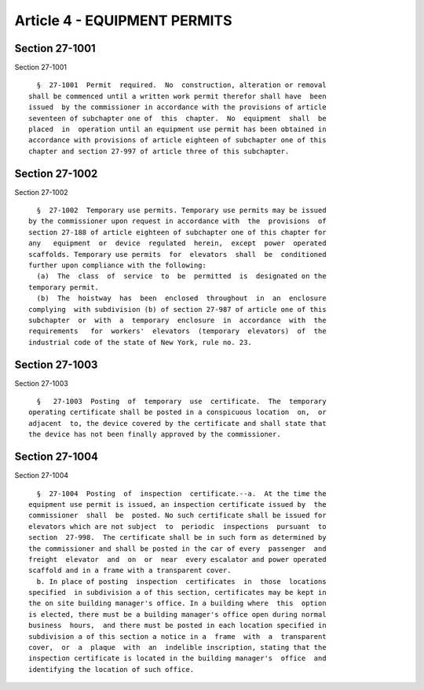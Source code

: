 Article 4 - EQUIPMENT PERMITS
=============================

Section 27-1001
---------------

Section 27-1001 ::    
        
     
        §  27-1001  Permit  required.  No  construction, alteration or removal
      shall be commenced until a written work permit therefor shall have  been
      issued  by the commissioner in accordance with the provisions of article
      seventeen of subchapter one of  this  chapter.  No  equipment  shall  be
      placed  in  operation until an equipment use permit has been obtained in
      accordance with provisions of article eighteen of subchapter one of this
      chapter and section 27-997 of article three of this subchapter.
    
    
    
    
    
    
    

Section 27-1002
---------------

Section 27-1002 ::    
        
     
        §  27-1002  Temporary use permits. Temporary use permits may be issued
      by the commissioner upon request in accordance with  the  provisions  of
      section 27-188 of article eighteen of subchapter one of this chapter for
      any   equipment  or  device  regulated  herein,  except  power  operated
      scaffolds. Temporary use permits  for  elevators  shall  be  conditioned
      further upon compliance with the following:
        (a)  The  class  of  service  to  be  permitted  is  designated on the
      temporary permit.
        (b)  The  hoistway  has  been  enclosed  throughout  in  an  enclosure
      complying  with subdivision (b) of section 27-987 of article one of this
      subchapter  or  with  a  temporary  enclosure  in  accordance  with  the
      requirements   for  workers'  elevators  (temporary  elevators)  of  the
      industrial code of the state of New York, rule no. 23.
    
    
    
    
    
    
    

Section 27-1003
---------------

Section 27-1003 ::    
        
     
        §   27-1003  Posting  of  temporary  use  certificate.  The  temporary
      operating certificate shall be posted in a conspicuous location  on,  or
      adjacent  to, the device covered by the certificate and shall state that
      the device has not been finally approved by the commissioner.
    
    
    
    
    
    
    

Section 27-1004
---------------

Section 27-1004 ::    
        
     
        §  27-1004  Posting  of  inspection  certificate.--a.  At the time the
      equipment use permit is issued, an inspection certificate issued by  the
      commissioner  shall  be  posted. No such certificate shall be issued for
      elevators which are not subject  to  periodic  inspections  pursuant  to
      section  27-998.  The certificate shall be in such form as determined by
      the commissioner and shall be posted in the car of every  passenger  and
      freight  elevator  and  on  or  near  every escalator and power operated
      scaffold and in a frame with a transparent cover.
        b. In place of posting  inspection  certificates  in  those  locations
      specified  in subdivision a of this section, certificates may be kept in
      the on site building manager's office. In a building where  this  option
      is elected, there must be a building manager's office open during normal
      business  hours,  and there must be posted in each location specified in
      subdivision a of this section a notice in a  frame  with  a  transparent
      cover,  or  a  plaque  with  an  indelible inscription, stating that the
      inspection certificate is located in the building manager's  office  and
      identifying the location of such office.
    
    
    
    
    
    
    

